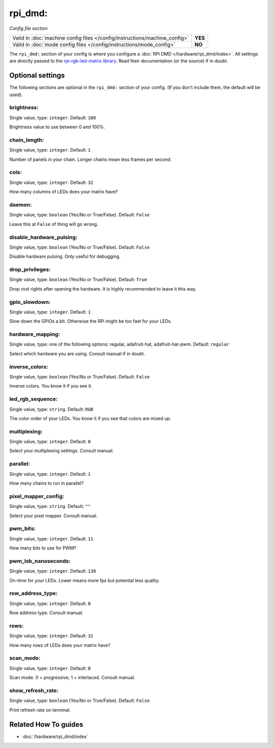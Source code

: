 rpi_dmd:
========

*Config file section*

+----------------------------------------------------------------------------+---------+
| Valid in :doc:`machine config files </config/instructions/machine_config>` | **YES** |
+----------------------------------------------------------------------------+---------+
| Valid in :doc:`mode config files </config/instructions/mode_config>`       | **NO**  |
+----------------------------------------------------------------------------+---------+

.. overview

The ``rpi_dmd:`` section of your config is where you configure a :doc:`RPi DMD </hardware/rpi_dmd/index>`.
All settings are directly passed to the
`rpi-rgb-led-matrix library <https://github.com/hzeller/rpi-rgb-led-matrix>`_.
Read their documentation (or the source) if in doubt.

.. config


Optional settings
-----------------

The following sections are optional in the ``rpi_dmd:`` section of your config. (If you don't include them, the default will be used).

brightness:
~~~~~~~~~~~
Single value, type: ``integer``. Default: ``100``

Brightness value to use between 0 and 100\%.

chain_length:
~~~~~~~~~~~~~
Single value, type: ``integer``. Default: ``1``

Number of panels in your chain. Longer chains mean less frames per second.

cols:
~~~~~
Single value, type: ``integer``. Default: ``32``

How many columns of LEDs does your matrix have?

daemon:
~~~~~~~
Single value, type: ``boolean`` (Yes/No or True/False). Default: ``False``

Leave this at ``False`` of thing will go wrong.

disable_hardware_pulsing:
~~~~~~~~~~~~~~~~~~~~~~~~~
Single value, type: ``boolean`` (Yes/No or True/False). Default: ``False``

Disable hardware pulsing. Only useful for debugging.

drop_privileges:
~~~~~~~~~~~~~~~~
Single value, type: ``boolean`` (Yes/No or True/False). Default: ``True``

Drop root rights after opening the hardware.
It is highly recommended to leave it this way.

gpio_slowdown:
~~~~~~~~~~~~~~
Single value, type: ``integer``. Default: ``1``

Slow down the GPIOs a bit. Otherwise the RPi might be too fast for your LEDs.

hardware_mapping:
~~~~~~~~~~~~~~~~~
Single value, type: one of the following options: regular, adafruit-hat, adafruit-hat-pwm. Default: ``regular``

Select which hardware you are using.
Consult manual if in doubt.

inverse_colors:
~~~~~~~~~~~~~~~
Single value, type: ``boolean`` (Yes/No or True/False). Default: ``False``

Inverse colors. You know it if you see it.

led_rgb_sequence:
~~~~~~~~~~~~~~~~~
Single value, type: ``string``. Default: ``RGB``

The color order of your LEDs. You know it if you see that colors are mixed up.

multiplexing:
~~~~~~~~~~~~~
Single value, type: ``integer``. Default: ``0``

Select your multiplexing settings. Consult manual.

parallel:
~~~~~~~~~
Single value, type: ``integer``. Default: ``1``

How many chains to run in parallel?

pixel_mapper_config:
~~~~~~~~~~~~~~~~~~~~
Single value, type: ``string``. Default: ``""``

Select your pixel mapper. Consult manual.

pwm_bits:
~~~~~~~~~
Single value, type: ``integer``. Default: ``11``

How many bits to use for PWM?

pwm_lsb_nanoseconds:
~~~~~~~~~~~~~~~~~~~~
Single value, type: ``integer``. Default: ``130``

On-time for your LEDs. Lower means more fps but potential less quality.

row_address_type:
~~~~~~~~~~~~~~~~~
Single value, type: ``integer``. Default: ``0``

Row address type. Consult manual.

rows:
~~~~~
Single value, type: ``integer``. Default: ``32``

How many rows of LEDs does your matrix have?

scan_mode:
~~~~~~~~~~
Single value, type: ``integer``. Default: ``0``

Scan mode. 0 = progressive; 1 = interlaced. Consult manual.

show_refresh_rate:
~~~~~~~~~~~~~~~~~~
Single value, type: ``boolean`` (Yes/No or True/False). Default: ``False``

Print refresh rate on terminal.


Related How To guides
---------------------

* :doc:`/hardware/rpi_dmd/index`
